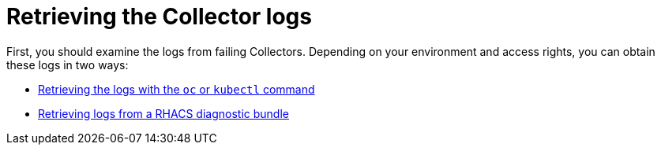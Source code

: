 // Module included in the following assemblies:
//
// * troubleshooting/retrieving-and-analyzing-the-collector-logs-and-pod-status.adoc
:_content-type: CONCEPT
[id="retrieving-the-collector-logs_{context}"]

= Retrieving the Collector logs

First, you should examine the logs from failing Collectors. Depending on your environment and access rights, you can obtain these logs in two ways:


* xref:../troubleshooting/retrieving-and-analyzing-the-collector-logs-and-pod-status.html#retrieving-the-logs-with-the-oc-or-kubectl-command_logs-and-pod-status[Retrieving the logs with the `oc` or `kubectl` command]

* xref:../troubleshooting/retrieving-and-analyzing-the-collector-logs-and-pod-status.adoc#retrieving-logs-from-a-rhacs-diagnostic-bundle_logs-and-pod-status[Retrieving logs from a RHACS diagnostic bundle]

